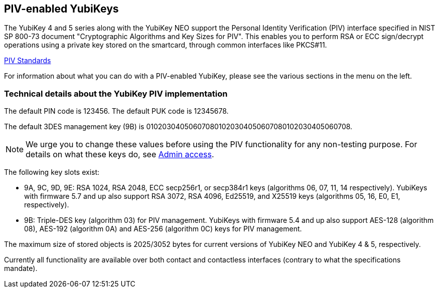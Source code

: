== PIV-enabled YubiKeys
The YubiKey 4 and 5 series along with the YubiKey NEO support the Personal
Identity Verification (PIV) interface specified in NIST SP 800-73 document
"Cryptographic Algorithms and Key Sizes for PIV". This enables you to perform
RSA or ECC sign/decrypt operations using a private key stored on the smartcard,
through common interfaces like PKCS#11.

link:https://csrc.nist.gov/groups/SNS/piv/standards.html[PIV Standards]

For information about what you can do with a PIV-enabled YubiKey, please see
the various sections in the menu on the left.

=== Technical details about the YubiKey PIV implementation
The default PIN code is 123456. The default PUK code is 12345678.

The default 3DES management key (9B) is
010203040506070801020304050607080102030405060708.

[NOTE]
====
We urge you to change these values before using the PIV functionality for
any non-testing purpose. For details on what these keys do, see
link:Admin_access.adoc[Admin access].
====

The following key slots exist:

* 9A, 9C, 9D, 9E: RSA 1024, RSA 2048, ECC secp256r1, or secp384r1 keys
  (algorithms 06, 07, 11, 14 respectively).
  YubiKeys with firmware 5.7 and up also support RSA 3072, RSA 4096, Ed25519, and X25519 keys (algorithms 05, 16, E0, E1, respectively).

* 9B: Triple-DES key (algorithm 03) for PIV management. YubiKeys with firmware 5.4 and up also support AES-128 (algorithm 08), AES-192 (algorithm 0A) and AES-256 (algorithm 0C) keys for PIV management.

The maximum size of stored objects is 2025/3052 bytes for current versions of
YubiKey NEO and YubiKey 4 & 5, respectively.

Currently all functionality are available over both contact and contactless
interfaces (contrary to what the specifications mandate).
